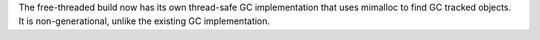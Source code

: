 The free-threaded build now has its own thread-safe GC implementation that
uses mimalloc to find GC tracked objects. It is non-generational, unlike the
existing GC implementation.
